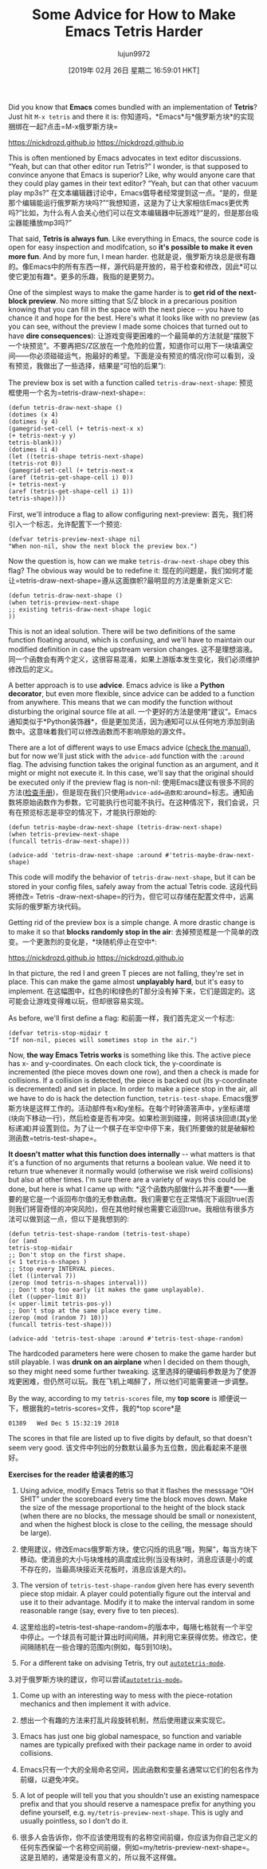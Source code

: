 #+TITLE: Some Advice for How to Make Emacs Tetris Harder
#+URL: https://nickdrozd.github.io/2019/01/14/tetris.html
#+AUTHOR: lujun9972
#+TAGS: raw
#+DATE: [2019年 02月 26日 星期二 16:59:01 HKT]
#+LANGUAGE:  zh-CN
#+OPTIONS:  H:6 num:nil toc:t n:nil ::t |:t ^:nil -:nil f:t *:t <:nil
Did you know that *Emacs* comes bundled with an implementation of *Tetris*? Just hit =M-x tetris= and there it is:
你知道吗，*Emacs*与*俄罗斯方块*的实现捆绑在一起?点击=M-x俄罗斯方块=

https://nickdrozd.github.io[[/assets/2019-01-14-tetris/tetris-normal.png]]
https://nickdrozd.github.io[[/资产/ 2019 - 01 - 14 -俄罗斯方块/ tetris-normal.png]]

This is often mentioned by Emacs advocates in text editor discussions. “Yeah, but can that other editor run Tetris?” I wonder, is that supposed to convince anyone that Emacs is superior? Like, why would anyone care that they could play games in their text editor? “Yeah, but can that other vacuum play mp3s?”
在文本编辑器讨论中，Emacs倡导者经常提到这一点。“是的，但是那个编辑能运行俄罗斯方块吗?”“我想知道，这是为了让大家相信Emacs更优秀吗?”比如，为什么有人会关心他们可以在文本编辑器中玩游戏?“是的，但是那台吸尘器能播放mp3吗?”

That said, *Tetris is always fun*. Like everything in Emacs, the source code is open for easy inspection and modifcation, so *it's possible to make it even more fun*. And by more fun, I mean harder.
也就是说，俄罗斯方块总是很有趣的。像Emacs中的所有东西一样，源代码是开放的，易于检查和修改，因此*可以使它更加有趣*。更多的乐趣，我指的是更努力。

One of the simplest ways to make the game harder is to *get rid of the next-block preview*. No more sitting that S/Z block in a precarious position knowing that you can fill in the space with the next piece -- you have to chance it and hope for the best. Here's what it looks like with no preview (as you can see, without the preview I made some choices that turned out to have *dire consequences*):
让游戏变得更困难的一个最简单的方法就是“摆脱下一个块预览”。不要再把S/Z区放在一个危险的位置，知道你可以用下一块填满空间——你必须碰碰运气，抱最好的希望。下面是没有预览的情况(你可以看到，没有预览，我做出了一些选择，结果是“可怕的后果”):

[[https://nickdrozd.github.io/assets/2019-01-14-tetris/tetris-no-preview.png]]
[[https://nickdrozd.github.io/assets/2019-01-14-tetris/tetris-no-preview.png]]

The preview box is set with a function called =tetris-draw-next-shape=:
预览框使用一个名为=tetris-draw-next-shape=:

#+BEGIN_EXAMPLE
(defun tetris-draw-next-shape ()
(dotimes (x 4)
(dotimes (y 4)
(gamegrid-set-cell (+ tetris-next-x x)
(+ tetris-next-y y)
tetris-blank)))
(dotimes (i 4)
(let ((tetris-shape tetris-next-shape)
(tetris-rot 0))
(gamegrid-set-cell (+ tetris-next-x
(aref (tetris-get-shape-cell i) 0))
(+ tetris-next-y
(aref (tetris-get-shape-cell i) 1))
tetris-shape))))
#+END_EXAMPLE

First, we'll introduce a flag to allow configuring next-preview:
首先，我们将引入一个标志，允许配置下一个预览:

#+BEGIN_EXAMPLE
(defvar tetris-preview-next-shape nil
"When non-nil, show the next block the preview box.")
#+END_EXAMPLE

Now the question is, how can we make =tetris-draw-next-shape= obey this flag? The obvious way would be to redefine it:
现在的问题是，我们如何才能让=tetris-draw-next-shape=遵从这面旗帜?最明显的方法是重新定义它:

#+BEGIN_EXAMPLE
(defun tetris-draw-next-shape ()
(when tetris-preview-next-shape
;; existing tetris-draw-next-shape logic
))
#+END_EXAMPLE

This is not an ideal solution. There will be two definitions of the same function floating around, which is confusing, and we'll have to maintain our modified definition in case the upstream version changes.
这不是理想溶液。同一个函数会有两个定义，这很容易混淆，如果上游版本发生变化，我们必须维护修改后的定义。

A better approach is to use *advice*. Emacs advice is like a *Python decorator*, but even more flexible, since advice can be added to a function from anywhere. This means that we can modify the function without disturbing the original source file at all.
一个更好的方法是使用“建议”。Emacs通知类似于*Python装饰器*，但是更加灵活，因为通知可以从任何地方添加到函数中。这意味着我们可以修改函数而不影响原始的源文件。

There are a lot of different ways to use Emacs advice ([[https://www.gnu.org/software/emacs/manual/html_node/elisp/Advising-Functions.html][check the manual]]), but for now we'll just stick with the =advice-add= function with the =:around= flag. The advising function takes the original function as an argument, and it might or might not execute it. In this case, we'll say that the original should be executed only if the preview flag is non-nil:
使用Emacs建议有很多不同的方法([[https://www.gnu.org/software/emacs/manual/html_node/elisp/Advising-Functions.html][检查手册]])，但是现在我们只使用=advice-add=函数和=:around=标志。通知函数将原始函数作为参数，它可能执行也可能不执行。在这种情况下，我们会说，只有在预览标志是非空的情况下，才能执行原始的:

#+BEGIN_EXAMPLE
(defun tetris-maybe-draw-next-shape (tetris-draw-next-shape)
(when tetris-preview-next-shape
(funcall tetris-draw-next-shape)))

(advice-add 'tetris-draw-next-shape :around #'tetris-maybe-draw-next-shape)
#+END_EXAMPLE

This code will modify the behavior of =tetris-draw-next-shape=, but it can be stored in your config files, safely away from the actual Tetris code.
这段代码将修改= Tetris -draw-next-shape=的行为，但它可以存储在配置文件中，远离实际的俄罗斯方块代码。

Getting rid of the preview box is a simple change. A more drastic change is to make it so that *blocks randomly stop in the air*:
去掉预览框是一个简单的改变。一个更激烈的变化是，*块随机停止在空中*:

https://nickdrozd.github.io[[/assets/2019-01-14-tetris/tetris-air.png]]
https://nickdrozd.github.io[[/资产/ 2019 - 01 - 14 -俄罗斯方块/ tetris-air.png]]

In that picture, the red I and green T pieces are not falling, they're set in place. This can make the game almost *unplayably hard*, but it's easy to implement.
在这幅图中，红色的I和绿色的T部分没有掉下来，它们是固定的。这可能会让游戏变得难以玩，但却很容易实现。

As before, we'll first define a flag:
和前面一样，我们首先定义一个标志:

#+BEGIN_EXAMPLE
(defvar tetris-stop-midair t
"If non-nil, pieces will sometimes stop in the air.")
#+END_EXAMPLE

Now, *the way Emacs Tetris works* is something like this. The active piece has x- and y-coordinates. On each clock tick, the y-coordinate is incremented (the piece moves down one row), and then a check is made for collisions. If a collision is detected, the piece is backed out (its y-coordinate is decremented) and set in place. In order to make a piece stop in the air, all we have to do is hack the detection function, =tetris-test-shape=.
Emacs俄罗斯方块是这样工作的。活动部件有x和y坐标。在每个时钟滴答声中，y坐标递增(块向下移动一行)，然后检查是否有冲突。如果检测到碰撞，则将该块回退(其y坐标递减)并设置到位。为了让一个棋子在半空中停下来，我们所要做的就是破解检测函数=tetris-test-shape=。

*It doesn't matter what this function does internally* -- what matters is that it's a function of no arguments that returns a boolean value. We need it to return true whenever it normally would (otherwise we risk weird collisions) but also at other times. I'm sure there are a variety of ways this could be done, but here is what I came up with:
*这个函数内部做什么并不重要*——重要的是它是一个返回布尔值的无参数函数。我们需要它在正常情况下返回true(否则我们将冒奇怪的冲突风险)，但在其他时候也需要它返回true。我相信有很多方法可以做到这一点，但以下是我想到的:

#+BEGIN_EXAMPLE
(defun tetris-test-shape-random (tetris-test-shape)
(or (and
tetris-stop-midair
;; Don't stop on the first shape.
(< 1 tetris-n-shapes )
;; Stop every INTERVAL pieces.
(let ((interval 7))
(zerop (mod tetris-n-shapes interval)))
;; Don't stop too early (it makes the game unplayable).
(let ((upper-limit 8))
(< upper-limit tetris-pos-y))
;; Don't stop at the same place every time.
(zerop (mod (random 7) 10)))
(funcall tetris-test-shape)))

(advice-add 'tetris-test-shape :around #'tetris-test-shape-random)
#+END_EXAMPLE

The hardcoded parameters here were chosen to make the game harder but still playable. I was *drunk on an airplane* when I decided on them though, so they might need some further tweaking.
这里选择的硬编码参数是为了使游戏更困难，但仍然可以玩。我在飞机上喝醉了，所以他们可能需要进一步调整。

By the way, according to my =tetris-scores= file, my *top score* is
顺便说一下，根据我的=tetris-scores=文件，我的*top score*是

#+BEGIN_EXAMPLE
01389   Wed Dec 5 15:32:19 2018
#+END_EXAMPLE

The scores in that file are listed up to five digits by default, so that doesn't seem very good.
该文件中列出的分数默认最多为五位数，因此看起来不是很好。

*Exercises for the reader*
*给读者的练习*

1. Using advice, modify Emacs Tetris so that it flashes the messsage “OH SHIT” under the scoreboard every time the block moves down. Make the size of the message proportional to the height of the block stack (when there are no blocks, the message should be small or nonexistent, and when the highest block is close to the ceiling, the message should be large).
1. 使用建议，修改Emacs俄罗斯方块，使它闪烁的讯息“哦，狗屎”，每当方块下移动。使消息的大小与块堆栈的高度成比例(当没有块时，消息应该是小的或不存在的，当最高块接近天花板时，消息应该是大的)。

2. The version of =tetris-test-shape-random= given here has every seventh piece stop midair. A player could potentially figure out the interval and use it to their advantage. Modify it to make the interval random in some reasonable range (say, every five to ten pieces).
2. 这里给出的=tetris-test-shape-random=的版本中，每隔七格就有一个半空中停止。一个球员有可能计算出时间间隔，并利用它来获得优势。修改它，使间隔随机在一些合理的范围内(例如，每5到10块)。

3. For a different take on advising Tetris, try out [[https://nullprogram.com/blog/2014/10/19/][=autotetris-mode=]].
3.对于俄罗斯方块的建议，你可以尝试[[https://nullprogram.com/blog/2014/10/19/][=autotetris-mode=]]。

4. Come up with an interesting way to mess with the piece-rotation mechanics and then implement it with advice.
4. 想出一个有趣的方法来打乱片段旋转机制，然后使用建议来实现它。

1. Emacs has just one big global namespace, so function and variable names are typically prefixed with their package name in order to avoid collisions.
1. Emacs只有一个大的全局命名空间，因此函数和变量名通常以它们的包名作为前缀，以避免冲突。

2. A lot of people will tell you that you shouldn't use an existing namespace prefix and that you should reserve a namespace prefix for anything you define yourself, e.g. =my/tetris-preview-next-shape=. This is ugly and usually pointless, so I don't do it.
2. 很多人会告诉你，你不应该使用现有的名称空间前缀，你应该为你自己定义的任何东西保留一个名称空间前缀，例如=my/tetris-preview-next-shape=。这是丑陋的，通常是没有意义的，所以我不这样做。

